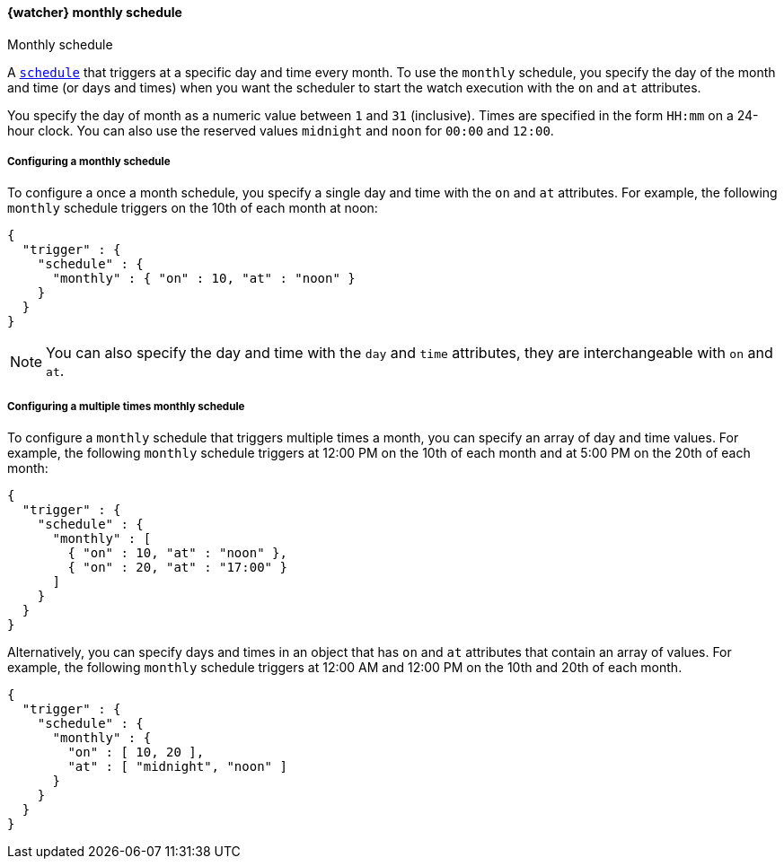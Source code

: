 [role="xpack"]
[[watcher-schedule-monthly]]
==== {watcher} monthly schedule
++++
<titleabbrev>Monthly schedule</titleabbrev>
++++

A <<watcher-trigger-schedule,`schedule`>> that triggers at a specific day and time
every month. To use the `monthly` schedule, you specify the day of the month and
time (or days and times) when you want the scheduler to start the watch execution
with the `on` and `at` attributes.

You specify the day of month as a numeric value between `1` and `31` (inclusive).
Times are specified in the form `HH:mm` on a 24-hour clock. You can also use the
reserved values `midnight` and `noon` for `00:00` and `12:00`.

===== Configuring a monthly schedule

To configure a once a month schedule, you specify a single day and time with the
`on` and `at` attributes. For example, the following `monthly` schedule triggers
on the 10th of each month at noon:

[source,js]
--------------------------------------------------
{
  "trigger" : {
    "schedule" : {
      "monthly" : { "on" : 10, "at" : "noon" }
    }
  }
}
--------------------------------------------------
// NOTCONSOLE

NOTE: You can also specify the day and time with the `day` and `time` attributes,
      they are interchangeable with `on` and `at`.

===== Configuring a multiple times monthly schedule

To configure a `monthly` schedule that triggers multiple times a month, you can
specify an array of day and time values. For example, the following `monthly`
schedule triggers at 12:00 PM on the 10th of each month and at 5:00 PM on the
20th of each month:

[source,js]
--------------------------------------------------
{
  "trigger" : {
    "schedule" : {
      "monthly" : [
        { "on" : 10, "at" : "noon" },
        { "on" : 20, "at" : "17:00" }
      ]
    }
  }
}
--------------------------------------------------
// NOTCONSOLE

Alternatively, you can specify days and times in an object that has `on` and `at`
attributes that contain an array of values. For example, the following `monthly`
schedule triggers at 12:00 AM and 12:00 PM on the 10th and 20th of each month.

[source,js]
--------------------------------------------------
{
  "trigger" : {
    "schedule" : {
      "monthly" : {
        "on" : [ 10, 20 ],
        "at" : [ "midnight", "noon" ]
      }
    }
  }
}
--------------------------------------------------
// NOTCONSOLE